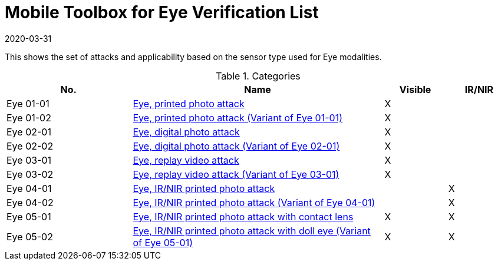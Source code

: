 = Mobile Toolbox for Eye Verification List
:showtitle:
:revdate: 2020-03-31

This shows the set of attacks and applicability based on the sensor type used for Eye modalities.

.Categories
[%header,cols="2,4,1,1"]
|===
|No.
|Name
|Visible
|IR/NIR

|Eye 01-01
|link:01_01-Eye-attack.adoc[Eye, printed photo attack]
|X
|

|Eye 01-02
|link:01_01-Eye-attack.adoc[Eye, printed photo attack (Variant of Eye 01-01)]
|X
|

|Eye 02-01
|link:02_01-Eye-attack.adoc[Eye, digital photo attack]
|X
|

|Eye 02-02
|link:02_01-Eye-attack.adoc[Eye, digital photo attack (Variant of Eye 02-01)]
|X
|

|Eye 03-01
|link:03_01-Eye-attack.adoc[Eye, replay video attack]
|X
|

|Eye 03-02
|link:03_01-Eye-attack.adoc[Eye, replay video attack (Variant of Eye 03-01)]
|X
|

|Eye 04-01
|link:04_01-Eye-attack.adoc[Eye, IR/NIR printed photo attack]
|
|X

|Eye 04-02
|link:04_01-Eye-attack.adoc[Eye, IR/NIR printed photo attack (Variant of Eye 04-01)]
|
|X

|Eye 05-01
|link:05_01-Eye-attack.adoc[Eye, IR/NIR printed photo attack with contact lens]
|X
|X

|Eye 05-02
|link:05_01-Eye-attack.adoc[Eye, IR/NIR printed photo attack with doll eye (Variant of Eye 05-01)]
|X
|X

|===
